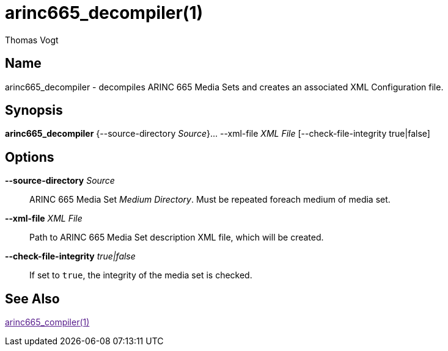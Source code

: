 = arinc665_decompiler(1)
Thomas Vogt

== Name

arinc665_decompiler - decompiles ARINC 665 Media Sets and creates an associated XML Configuration
file.

== Synopsis

*arinc665_decompiler* {--source-directory _Source_}... --xml-file _XML File_ [--check-file-integrity true|false]

== Options

// tag::options[]
*--source-directory* _Source_::
 ARINC 665 Media Set _Medium Directory_.
 Must be repeated foreach medium of media set.

*--xml-file* _XML File_::
 Path to ARINC 665 Media Set description XML file, which will be created.

*--check-file-integrity* _true|false_::
 If set to `true`, the integrity of the media set is checked.

== See Also

link:[arinc665_compiler(1)]
